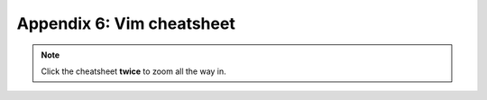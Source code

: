 ==========================
Appendix 6: Vim cheatsheet
==========================

.. note:: Click the cheatsheet **twice** to zoom all the way in.

.. image:: _images/vim_cheatsheet.png
   :scale: 100%
